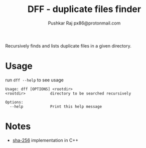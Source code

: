 #+TITLE: DFF - duplicate files finder
#+AUTHOR: Pushkar Raj
#+AUTHOR: px86@protonmail.com

Recursively finds and lists duplicate files in a given directory.

* Usage

run =dff --help= to see usage

#+begin_src shell
  Usage: dff [OPTIONS] <rootdir>
  <rootdir>           directory to be searched recursively

  Options:
    --help            Print this help message
#+end_src

* Notes

- [[https://github.com/px86/sha-256][sha-256]] implementation in C++
